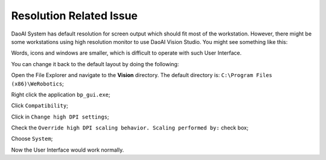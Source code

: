 Resolution Related Issue
===========================

DaoAI System has default resolution for screen output which should fit most of the workstation. 
However, there might be some workstations using high resolution monitor to use DaoAI Vision Studio. 
You might see something like this:

.. image:: Images/high.png
    :align: center 

Words, icons and windows are smaller, which is difficult to operate with such User Interface. 

You can change it back to the default layout by doing the following: 

Open the File Explorer and navigate to the **Vision** directory. The default directory is: ``C:\Program Files (x86)\WeRobotics``;

Right click the application ``bp_gui.exe``; 

.. image:: Images/property.png
    :align: center 


Click ``Compatibility``;

.. image:: Images/compa.png
    :align: center 


Click in ``Change high DPI settings``;

.. image:: Images/high_dpi.png
    :align: center 

Check the ``Override high DPI scaling behavior. Scaling performed by:`` check box;

.. image:: Images/check.png
    :align: center 

Choose ``System``;

.. image:: Images/System.png
    :align: center 

Now the User Interface would work normally. 